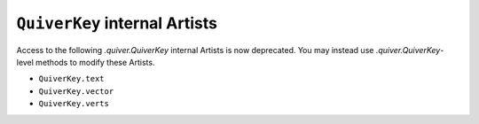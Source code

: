 ``QuiverKey`` internal Artists
~~~~~~~~~~~~~~~~~~~~~~~~~~~~~~

Access to the following `.quiver.QuiverKey` internal Artists is now deprecated.
You may instead use `.quiver.QuiverKey`-level methods to modify these Artists.

- ``QuiverKey.text``
- ``QuiverKey.vector``
- ``QuiverKey.verts``


